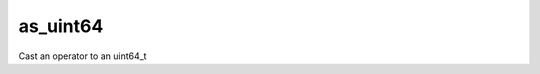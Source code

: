 .. _as_uint64_func:

as_uint64
=========

Cast an operator to an uint64_t

.. doxygenfunction:: matx::as_uint64
